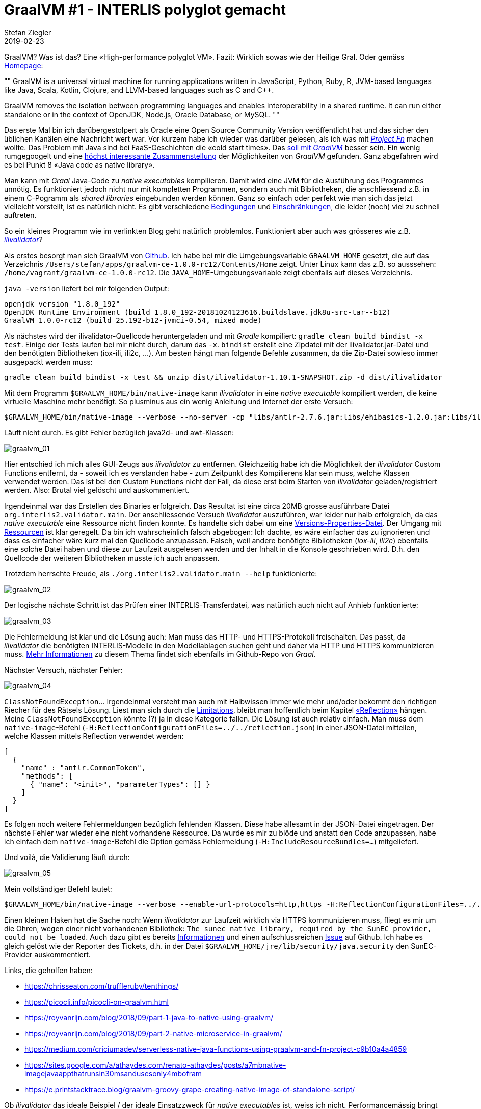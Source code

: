 = GraalVM #1 - INTERLIS polyglot gemacht
Stefan Ziegler
2019-02-23
:jbake-type: post
:jbake-status: published
:jbake-tags: Graal,GraalVM,Java,INTERLIS,polyglot
:idprefix:

GraalVM? Was ist das? Eine &laquo;High-performance polyglot VM&raquo;. Fazit: Wirklich sowas wie der Heilige Gral. Oder gemäss https://www.graalvm.org/[Homepage]:

[, https://www.graalvm.org/]
""
GraalVM is a universal virtual machine for running applications written in JavaScript, Python, Ruby, R, JVM-based languages like Java, Scala, Kotlin, Clojure, and LLVM-based languages such as C and C++.

GraalVM removes the isolation between programming languages and enables interoperability in a shared runtime. It can run either standalone or in the context of OpenJDK, Node.js, Oracle Database, or MySQL.
""

Das erste Mal bin ich darübergestolpert als Oracle eine Open Source Community Version veröffentlicht hat und das sicher den üblichen Kanälen eine Nachricht wert war. Vor kurzem habe ich wieder was darüber gelesen, als ich was mit http://blog.sogeo.services/blog/2018/12/10/faas-1-interlis-webservice.html[_Project Fn_] machen wollte. Das Problem mit Java sind bei FaaS-Geschichten die &laquo;cold start times&raquo;. Das https://medium.com/criciumadev/serverless-native-java-functions-using-graalvm-and-fn-project-c9b10a4a4859[soll mit _GraalVM_] besser sein. Ein wenig rumgegoogelt und eine https://chrisseaton.com/truffleruby/tenthings/[höchst interessante Zusammenstellung] der Möglichkeiten von _GraalVM_ gefunden. Ganz abgefahren wird es bei Punkt 8 &laquo;Java code as native library&raquo;.

Man kann mit _Graal_ Java-Code zu _native executables_ kompilieren. Damit wird eine JVM für die Ausführung des Programmes unnötig. Es funktioniert jedoch nicht nur mit kompletten Programmen, sondern auch mit Bibliotheken, die anschliessend z.B. in einem C-Pogramm als _shared libraries_ eingebunden werden können. Ganz so einfach oder perfekt wie man sich das jetzt vielleicht vorstellt, ist es natürlich nicht. Es gibt verschiedene https://github.com/oracle/graal/blob/master/substratevm/RESOURCES.md[Bedingungen] und https://github.com/oracle/graal/blob/master/substratevm/LIMITATIONS.md[Einschränkungen], die leider (noch) viel zu schnell auftreten.

So ein kleines Programm wie im verlinkten Blog geht natürlich problemlos. Funktioniert aber auch was grösseres wie z.B. https://github.com/claeis/ilivalidator[_ilivalidator_]?

Als erstes besorgt man sich GraalVM von https://github.com/oracle/graal/releases[Github]. Ich habe bei mir die Umgebungsvariable `GRAALVM_HOME` gesetzt, die auf das Verzeichnis `/Users/stefan/apps/graalvm-ce-1.0.0-rc12/Contents/Home` zeigt. Unter Linux kann das z.B. so ausssehen: `/home/vagrant/graalvm-ce-1.0.0-rc12`. Die `JAVA_HOME`-Umgebungsvariable zeigt ebenfalls auf dieses Verzeichnis. 

`java -version` liefert bei mir folgenden Output:

[source,groovy,linenums]
----
openjdk version "1.8.0_192"
OpenJDK Runtime Environment (build 1.8.0_192-20181024123616.buildslave.jdk8u-src-tar--b12)
GraalVM 1.0.0-rc12 (build 25.192-b12-jvmci-0.54, mixed mode)
----

Als nächstes wird der ilivalidator-Quellcode heruntergeladen und mit _Gradle_ kompiliert: `gradle clean build bindist -x test`. Einige der Tests laufen bei mir nicht durch, darum das `-x`. `bindist` erstellt eine Zipdatei mit der ilivalidator.jar-Datei und den benötigten Bibliotheken (iox-ili, ili2c, ...). Am besten hängt man folgende Befehle zusammen, da die Zip-Datei sowieso immer ausgepackt werden muss:

[source,groovy,linenums]
----
gradle clean build bindist -x test && unzip dist/ilivalidator-1.10.1-SNAPSHOT.zip -d dist/ilivalidator
----

Mit dem Programm `$GRAALVM_HOME/bin/native-image` kann _ilivalidator_ in eine _native executable_ kompiliert werden, die keine virtuelle Maschine mehr benötigt. So plusminus aus ein wenig Anleitung und Internet der erste Versuch:

[source,groovy,linenums]
----
$GRAALVM_HOME/bin/native-image --verbose --no-server -cp "libs/antlr-2.7.6.jar:libs/ehibasics-1.2.0.jar:libs/ili2c-core-4.7.10.jar:libs/ili2c-tool-4.7.10.jar:libs/iox-api-1.0.3.jar:libs/iox-ili-1.20.10.jar:libs/jts-core-1.14.0.jar:ilivalidator-1.10.1-SNAPSHOT.jar" org.interlis2.validator.Main
----

Läuft nicht durch. Es gibt Fehler bezüglich java2d- und awt-Klassen:

image::../../../../../images/graalvm_p1/graalvm_01.png[alt="graalvm_01", align="center"]

Hier entschied ich mich alles GUI-Zeugs aus _ilivalidator_ zu entfernen. Gleichzeitig habe ich die Möglichkeit der _ilivalidator_ Custom Functions entfernt, da - soweit ich es verstanden habe - zum Zeitpunkt des Kompilierens klar sein muss, welche Klassen verwendet werden. Das ist bei den Custom Functions nicht der Fall, da diese erst beim Starten von _ilivalidator_ geladen/registriert werden. Also: Brutal viel gelöscht und auskommentiert.

Irgendeinmal war das Erstellen des Binaries erfolgreich. Das Resultat ist eine circa 20MB grosse ausführbare Datei `org.interlis2.validator.main`. Der anschliessende Versuch _ilivalidator_ auszuführen, war leider nur halb erfolgreich, da das _native executable_ eine Ressource nicht finden konnte. Es handelte sich dabei um eine https://github.com/claeis/ilivalidator/blob/master/src/org/interlis2/validator/Version.properties[Versions-Properties-Datei]. Der Umgang mit https://github.com/oracle/graal/blob/master/substratevm/RESOURCES.md[Ressourcen] ist klar geregelt. Da bin ich wahrscheinlich falsch abgebogen: Ich dachte, es wäre einfacher das zu ignorieren und dass es einfacher wäre kurz mal den Quellcode anzupassen. Falsch, weil andere benötigte Bibliotheken (_iox-ili_, _ili2c_) ebenfalls eine solche Datei haben und diese zur Laufzeit ausgelesen werden und der Inhalt in die Konsole geschrieben wird. D.h. den Quellcode der weiteren Bibliotheken musste ich auch anpassen.

Trotzdem herrschte Freude, als `./org.interlis2.validator.main --help` funktionierte:

image::../../../../../images/graalvm_p1/graalvm_02.png[alt="graalvm_02", align="center"]

Der logische nächste Schritt ist das Prüfen einer INTERLIS-Transferdatei, was natürlich auch nicht auf Anhieb funktionierte:

image::../../../../../images/graalvm_p1/graalvm_03.png[alt="graalvm_03", align="center"]

Die Fehlermeldung ist klar und die Lösung auch: Man muss das HTTP- und HTTPS-Protokoll freischalten. Das passt, da _ilivalidator_ die benötigten INTERLIS-Modelle in den Modellablagen suchen geht und daher via HTTP und HTTPS kommunizieren muss. https://github.com/oracle/graal/blob/master/substratevm/URL-PROTOCOLS.md[Mehr Informationen] zu diesem Thema findet sich ebenfalls im Github-Repo von _Graal_. 

Nächster Versuch, nächster Fehler:

image::../../../../../images/graalvm_p1/graalvm_04.png[alt="graalvm_04", align="center"]

`ClassNotFoundException`... Irgendeinmal versteht man auch mit Halbwissen immer wie mehr und/oder bekommt den richtigen Riecher für des Rätsels Lösung. Liest man sich durch die https://github.com/oracle/graal/blob/master/substratevm/LIMITATIONS.md[Limitations], bleibt man hoffentlich beim Kapitel https://github.com/oracle/graal/blob/master/substratevm/LIMITATIONS.md#reflection[&laquo;Reflection&raquo;] hängen. Meine `ClassNotFoundException` könnte (?) ja in diese Kategorie fallen. Die Lösung ist auch relativ einfach. Man muss dem `native-image`-Befehl (`-H:ReflectionConfigurationFiles=../../reflection.json`) in einer JSON-Datei mitteilen, welche Klassen mittels Reflection verwendet werden:

[source,json,linenums]
----
[
  {
    "name" : "antlr.CommonToken",
    "methods": [
      { "name": "<init>", "parameterTypes": [] }
    ]
  }
]
----

Es folgen noch weitere Fehlermeldungen bezüglich fehlenden Klassen. Diese habe allesamt in der JSON-Datei eingetragen. Der nächste Fehler war wieder eine nicht vorhandene Ressource. Da wurde es mir zu blöde und anstatt den Code anzupassen, habe ich einfach dem `native-image`-Befehl die Option gemäss Fehlermeldung (`-H:IncludeResourceBundles=...`) mitgeliefert.

Und voilà, die Validierung läuft durch:

image::../../../../../images/graalvm_p1/graalvm_05.png[alt="graalvm_05", align="center"]


Mein vollständiger Befehl lautet:

----
$GRAALVM_HOME/bin/native-image --verbose --enable-url-protocols=http,https -H:ReflectionConfigurationFiles=../../reflection.json -H:IncludeResourceBundles=ch.interlis.ili2c.metamodel.ErrorMessages --report-unsupported-elements-at-runtime --allow-incomplete-classpath -H:-UseServiceLoaderFeature --delay-class-initialization-to-runtime=com.sun.naming.internal.ResourceManager$AppletParameter -H:+ReportExceptionStackTraces --no-server -cp "libs/antlr-2.7.6.jar:libs/ehibasics-1.2.0.jar:libs/ili2c-core-4.7.10.jar:libs/ili2c-tool-4.7.10.jar:libs/iox-api-1.0.3.jar:libs/iox-ili-1.20.11-SNAPSHOT.jar:libs/jts-core-1.14.0.jar:ilivalidator-1.10.1-SNAPSHOT.jar" org.interlis2.validator.Main
----

Einen kleinen Haken hat die Sache noch:  Wenn _ilivalidator_ zur Laufzeit wirklich via HTTPS kommunizieren muss, fliegt es mir um die Ohren, wegen einer nicht vorhandenen Bibliothek: `The sunec native library, required by the SunEC provider, could not be loaded`. Auch dazu gibt es bereits https://github.com/oracle/graal/blob/master/substratevm/JCA-SECURITY-SERVICES.md[Informationen] und einen aufschlussreichen https://github.com/oracle/graal/issues/951[Issue] auf Github. Ich habe es gleich gelöst wie der Reporter des Tickets, d.h. in der Datei `$GRAALVM_HOME/jre/lib/security/java.security` den SunEC-Provider auskommentiert. 

Links, die geholfen haben:

- https://chrisseaton.com/truffleruby/tenthings/
- https://picocli.info/picocli-on-graalvm.html
- https://royvanrijn.com/blog/2018/09/part-1-java-to-native-using-graalvm/
- https://royvanrijn.com/blog/2018/09/part-2-native-microservice-in-graalvm/
- https://medium.com/criciumadev/serverless-native-java-functions-using-graalvm-and-fn-project-c9b10a4a4859
- https://sites.google.com/a/athaydes.com/renato-athaydes/posts/a7mbnative-imagejavaappthatrunsin30msandusesonly4mbofram
- https://e.printstacktrace.blog/graalvm-groovy-grape-creating-native-image-of-standalone-script/

Ob _ilivalidator_ das ideale Beispiel / der ideale Einsatzzweck für _native executables_ ist, weiss ich nicht. Performancemässig bringt es wohl gar nichts. Interessanter dürfte es vielleicht für das https://github.com/opengisch/QgisModelBaker[_QGIS Model Baker_]-Projekt sein. Da kann man sich vorstellen, dass der Umgang der _ili2pg/ili2gpkg_-Abhängigkeiten einfacher werden könnte. Oder man erstellt nicht die ganze Anwendung, sondern bloss eine _shared library_, damit die INTERLIS-Validierungsfunktionen von _ilivalidator_ einfacher in anderen Programmiersprachen resp. Programmen eingebunden werden kann und die Validierungsfunktionen nicht mittels externen Java-Aufrufen erfolgen müssen.